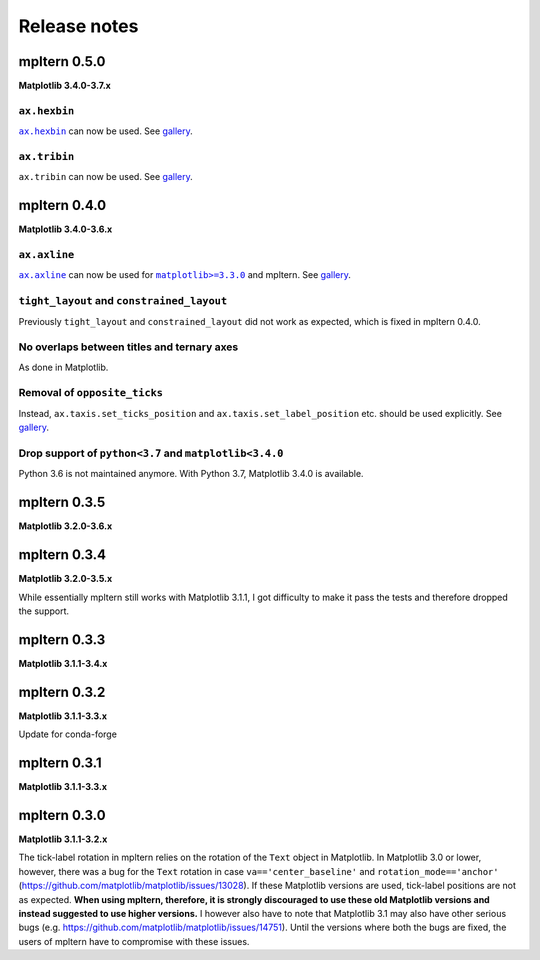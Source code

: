 #############
Release notes
#############

mpltern 0.5.0
=============

**Matplotlib 3.4.0-3.7.x**

``ax.hexbin``
-------------

.. |ax.hexbin| replace:: ``ax.hexbin``
.. _ax.hexbin: https://matplotlib.org/stable/api/_as_gen/matplotlib.axes.Axes.hexbin.html

|ax.hexbin|_ can now be used.
See `gallery <https://mpltern.readthedocs.io/en/latest/gallery/statistics/hexbin.html>`__.

``ax.tribin``
-------------

``ax.tribin`` can now be used.
See `gallery <https://mpltern.readthedocs.io/en/latest/gallery/statistics/tribin.html>`__.

mpltern 0.4.0
=============

**Matplotlib 3.4.0-3.6.x**

``ax.axline``
-------------

.. |ax.axline| replace:: ``ax.axline``
.. _ax.axline: https://matplotlib.org/stable/api/_as_gen/matplotlib.axes.Axes.axline.html

.. |matplotlib330| replace:: ``matplotlib>=3.3.0``
.. _matplotlib330: https://matplotlib.org/stable/users/prev_whats_new/whats_new_3.3.0.html#new-axes-axline-method

|ax.axline|_ can now be used for |matplotlib330|_ and mpltern.
See `gallery <https://mpltern.readthedocs.io/en/latest/gallery/intermediate/axline.html>`__.

``tight_layout`` and ``constrained_layout``
-------------------------------------------

Previously ``tight_layout`` and ``constrained_layout`` did not work as
expected, which is fixed in mpltern 0.4.0.

No overlaps between titles and ternary axes
-------------------------------------------

As done in Matplotlib.

Removal of ``opposite_ticks``
-----------------------------

Instead, ``ax.taxis.set_ticks_position`` and ``ax.taxis.set_label_position``
etc. should be used explicitly.
See `gallery <https://mpltern.readthedocs.io/en/latest/gallery/axis_and_tick/tick_position.html>`__.

Drop support of ``python<3.7`` and ``matplotlib<3.4.0``
-------------------------------------------------------

Python 3.6 is not maintained anymore.
With Python 3.7, Matplotlib 3.4.0 is available.

mpltern 0.3.5
=============

**Matplotlib 3.2.0-3.6.x**

mpltern 0.3.4
=============

**Matplotlib 3.2.0-3.5.x**

While essentially mpltern still works with Matplotlib 3.1.1, I got difficulty
to make it pass the tests and therefore dropped the support.

mpltern 0.3.3
=============

**Matplotlib 3.1.1-3.4.x**

mpltern 0.3.2
=============

**Matplotlib 3.1.1-3.3.x**

Update for conda-forge

mpltern 0.3.1
===============

**Matplotlib 3.1.1-3.3.x**

mpltern 0.3.0
=============

**Matplotlib 3.1.1-3.2.x**

The tick-label rotation in mpltern relies on the rotation of the ``Text``
object in Matplotlib.
In Matplotlib 3.0 or lower, however, there was a bug for the ``Text`` rotation
in case ``va=='center_baseline'`` and ``rotation_mode=='anchor'``
(https://github.com/matplotlib/matplotlib/issues/13028).
If these Matplotlib versions are used, tick-label positions are not as
expected.
**When using mpltern, therefore, it is strongly discouraged to use these old
Matplotlib versions and instead suggested to use higher versions.**
I however also have to note that Matplotlib 3.1 may also have other serious
bugs (e.g. https://github.com/matplotlib/matplotlib/issues/14751).
Until the versions where both the bugs are fixed, the users of mpltern have to
compromise with these issues.
